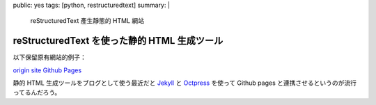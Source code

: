 public: yes
tags: [python, restructuredtext]
summary: |
  reStructuredText 產生靜態的 HTML 網站

reStructuredText を使った静的 HTML 生成ツール
=============================================

以下保留原有網站的例子： 

`origin site <http://heavenshell.github.com>`_
`Github Pages <http://pages.github.com/>`_

静的 HTML 生成ツールをブログとして使う最近だと `Jekyll <https://github.com/mojombo/jekyll>`_ と `Octpress <http://octopress.org/>`_ を使って Github pages と連携させるというのが流行ってるんだろう。
